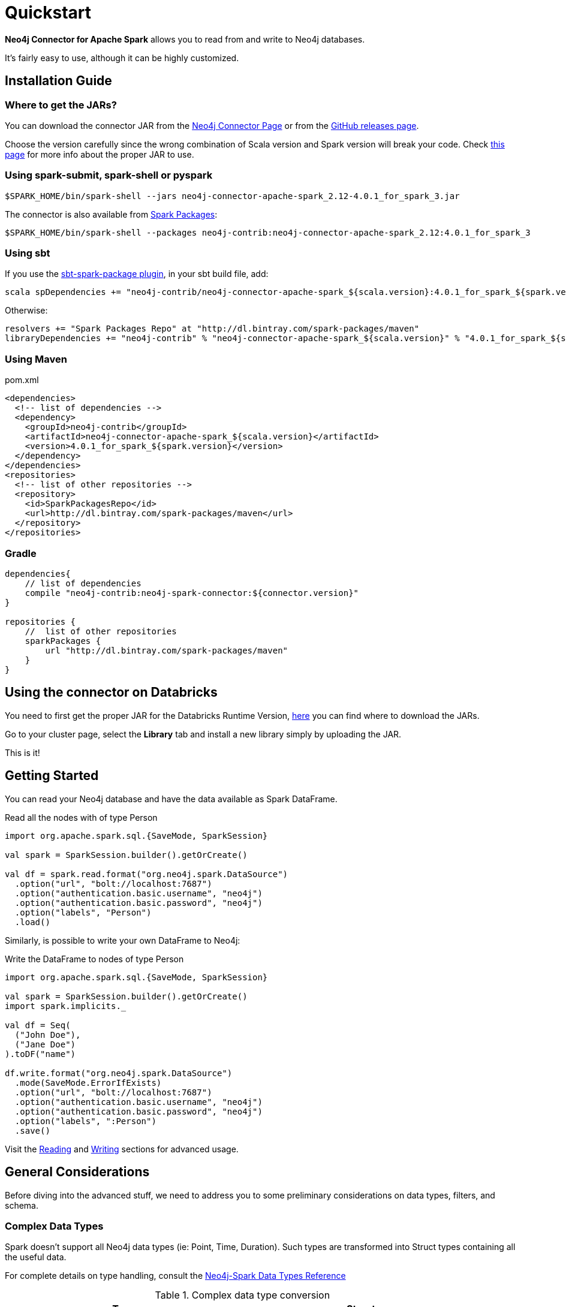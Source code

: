
= Quickstart

*Neo4j Connector for Apache Spark* allows you to read from and write to Neo4j databases.

It's fairly easy to use, although it can be highly customized.

[#_installation_guide]
== Installation Guide

[#_where_to_get_the_jars]
=== Where to get the JARs?

You can download the connector JAR from the link:https://neo4j.com/product/connectors/apache-spark-connector/[Neo4j Connector Page] or from the link:https://github.com/neo4j-contrib/neo4j-spark-connector/releases[GitHub releases page].

Choose the version carefully since the wrong combination of Scala version and Spark version will break your code.
Check xref:overview.adoc#_spark_compatibility[this page] for more info about the proper JAR to use.

=== Using spark-submit, spark-shell or pyspark

[shell]
----
$SPARK_HOME/bin/spark-shell --jars neo4j-connector-apache-spark_2.12-4.0.1_for_spark_3.jar
----

The connector is also available from link:https://spark-packages.org/?q=neo4j-connector-apache-spark[Spark Packages]:

[shell]
----
$SPARK_HOME/bin/spark-shell --packages neo4j-contrib:neo4j-connector-apache-spark_2.12:4.0.1_for_spark_3
----

=== Using sbt

If you use the link:https://github.com/databricks/sbt-spark-package[sbt-spark-package plugin], in your sbt build file, add:

[shell]
----
scala spDependencies += "neo4j-contrib/neo4j-connector-apache-spark_${scala.version}:4.0.1_for_spark_${spark.version}"
----

Otherwise:

[text]
----
resolvers += "Spark Packages Repo" at "http://dl.bintray.com/spark-packages/maven"
libraryDependencies += "neo4j-contrib" % "neo4j-connector-apache-spark_${scala.version}" % "4.0.1_for_spark_${spark.version}"
----

=== Using Maven

.pom.xml
[source,xml]
----
<dependencies>
  <!-- list of dependencies -->
  <dependency>
    <groupId>neo4j-contrib</groupId>
    <artifactId>neo4j-connector-apache-spark_${scala.version}</artifactId>
    <version>4.0.1_for_spark_${spark.version}</version>
  </dependency>
</dependencies>
<repositories>
  <!-- list of other repositories -->
  <repository>
    <id>SparkPackagesRepo</id>
    <url>http://dl.bintray.com/spark-packages/maven</url>
  </repository>
</repositories>
----

=== Gradle

[source,`build.gradle`]
----

dependencies{
    // list of dependencies
    compile "neo4j-contrib:neo4j-spark-connector:${connector.version}"
}

repositories {
    //  list of other repositories
    sparkPackages {
        url "http://dl.bintray.com/spark-packages/maven"
    }
}
----

== Using the connector on Databricks

You need to first get the proper JAR for the Databricks Runtime Version, xref:quickstart.adoc#_where_to_get_the_jars[here] you can find where to download the JARs.

Go to your cluster page, select the *Library* tab and install a new library simply by uploading the JAR.

This is it!

== Getting Started

You can read your Neo4j database and have the data available as Spark DataFrame.

.Read all the nodes with of type Person
[source,scala]
----
import org.apache.spark.sql.{SaveMode, SparkSession}

val spark = SparkSession.builder().getOrCreate()

val df = spark.read.format("org.neo4j.spark.DataSource")
  .option("url", "bolt://localhost:7687")
  .option("authentication.basic.username", "neo4j")
  .option("authentication.basic.password", "neo4j")
  .option("labels", "Person")
  .load()
----

Similarly, is possible to write your own DataFrame to Neo4j:

.Write the DataFrame to nodes of type Person
[source,scala]
----
import org.apache.spark.sql.{SaveMode, SparkSession}

val spark = SparkSession.builder().getOrCreate()
import spark.implicits._

val df = Seq(
  ("John Doe"),
  ("Jane Doe")
).toDF("name")

df.write.format("org.neo4j.spark.DataSource")
  .mode(SaveMode.ErrorIfExists)
  .option("url", "bolt://localhost:7687")
  .option("authentication.basic.username", "neo4j")
  .option("authentication.basic.password", "neo4j")
  .option("labels", ":Person")
  .save()
----

Visit the link:reading[Reading] and link:writing[Writing] sections for advanced usage.


== General Considerations

Before diving into the advanced stuff, we need to address you to some preliminary considerations on data types, filters, and schema.

=== Complex Data Types

Spark doesn't support all Neo4j data types (ie: Point, Time, Duration). Such types are transformed into Struct types containing all the useful data.

For complete details on type handling, consult the xref::types.adoc[Neo4j-Spark Data Types Reference]

.Complex data type conversion
|===
|Type |Struct

|Duration
a|
----
Struct(Array(
    ("type", DataTypes.StringType, false),
    ("months", DataTypes.LongType, false),
    ("days", DataTypes.LongType, false),
    ("seconds", DataTypes.LongType, false),
    ("nanoseconds", DataTypes.IntegerType, false),
    ("value", DataTypes.StringType, false)
  ))
----

|Point
a|
----
Struct(Array(
    ("type", DataTypes.StringType, false),
    ("srid", DataTypes.IntegerType, false),
    ("x", DataTypes.DoubleType, false),
    ("y", DataTypes.DoubleType, false),
    ("z", DataTypes.DoubleType, true),
  ))
----

|Time
a|
----
Struct(Array(
    ("type", DataTypes.StringType, false),
    ("value", DataTypes.StringType, false)
  ))
----
|===

=== Filters

The Neo4j Connector for Apache Spark implements the `SupportPushDownFilters` interface, that allows you to push the Spark filters down to the Neo4j layer.
In this way the data that Spark will receive will be already filtered by Neo4j,
decreasing the amount of data transferred from Neo4j to Spark.

You can manually disable the Push Down Filters support using the `pushdown.filters.enabled` option and set it to `false` (default is `true`).

If you use the filter function more than once, like in this example:

[source,scala]
----
import org.apache.spark.sql.{SaveMode, SparkSession}

val spark = SparkSession.builder().getOrCreate()

val df = spark.read.format("org.neo4j.spark.DataSource")
  .option("url", "bolt://localhost:7687")
  .option("authentication.basic.username", "neo4j")
  .option("authentication.basic.password", "neo4j")
  .option("labels", ":Person")
  .load()

df.where("name = 'John Doe'").where("age = 32").show()
----
The conditions will be automatically joined with an `AND` operator.

[NOTE]
When using `relationship.node.map = true` or `query` the PushDownFilters support automatically disabled,
thus the filters will be applied by Spark and not by Neo4j.

=== Schema

Spark works with data in a fixed tabular schema.
To accomplish this Neo4j Connector has a schema infer system that creates the schema based on the data retrieved from the db.
Each read data method has is own strategy to create it, that will be explained it each section.

In general, we first try to use APOC, if these are not available we flatten the first `schema.flatten.limit` results
and try to infer the schema by the type of each column.

If you don't want this process to happen you can set `schema.strategy` to `string` (default is `sample`),
and every column will be a string.

[NOTE]
Schema strategy `sample` is good when all instances of a property in Neo4j are the same type,
and `string` followed by cast is better when property types may differ.
Remember that Neo4j does not enforce property typing, and so `person.age` could sometimes be a `long`
and sometimes be a `string`.

==== Example

.Using sample strategy
[source,scala]
----
import org.apache.spark.sql.{SaveMode, SparkSession}

val spark = SparkSession.builder().getOrCreate()

spark.read.format("org.neo4j.spark.DataSource")
  .option("url", "bolt://localhost:7687")
  .option("authentication.basic.username", "neo4j")
  .option("authentication.basic.password", "neo4j")
  .option("query", "MATCH (n:Person) WITH n LIMIT 2 RETURN id(n) as id, n.name as name")
  .load()
  .show()
----

.Result of the above code
|===
|id |name

|0|John Doe
|1|Jane Doe
|===

[[string-strategy]]
.Using string strategy
[source,scala]
----
import org.apache.spark.sql.{SaveMode, SparkSession}

val spark = SparkSession.builder().getOrCreate()

spark.read.format("org.neo4j.spark.DataSource")
  .option("query", "MATCH (n:Person) WITH n LIMIT 2 RETURN id(n) as id, n.name as name")
  .option("schema.strategy", "string")
  .load()
  .show()
----

.Result of the above code
|===
|id |name

|"0"|"John Doe"
|"1"|"Jane Doe"
|===

As you can see, the struct returned by the query is made of strings
that you can then be cast Spark's getters (ie: `getLong`).

[[user-defined-schema]]
===== User Defined Schema

You can skip the automatic schema extraction process by providing a user defined schema using the `.schema()` method.

.Using user defined schema
[source,scala]
----
import org.apache.spark.sql.types.{DataTypes, StructType, StructField}
import org.apache.spark.sql.{SaveMode, SparkSession}

val spark = SparkSession.builder().getOrCreate()

spark.read.format("org.neo4j.spark.DataSource")
  .schema(StructType(StructField("id", DataTypes.StringType), StructField("name", DataTypes.StringType)))
  .option("query", "MATCH (n:Person) WITH n LIMIT 2 RETURN id(n) as id, n.name as name")
  .load()
  .show()
----

.Result of the above code
|===
|id |name

|"0"|"John Doe"
|"1"|"Jane Doe"
|===

In this way we have total control over the schema.

[[read-known-problem]]
===== Known Problem

Being Neo4j a schema less database, this scenario may occur:

[source,cypher]
----
CREATE (p1:Person {age: "32"}), (p2:Person {age: 23})
----

Where the same field, on the same node label, has two different types.

Spark doesn't like it since the dataframe requires a schema,
meaning each column of the dataframe needs to have its own type.

If you don't have APOC installed on your Neo4j instance, you're most likely to be exposed to errors like this:

[source]
----
java.lang.ClassCastException: org.apache.spark.unsafe.types.UTF8String cannot be cast to java.lang.Long
----

In this case you can either clean up and normalize your data, or install APOC.

APOC will cause every value of attributes affected by this problem to be cast to String.

[NOTE]
This solution is not error-proof, you might still get the errors. Behind the scenes the Connector
uses link:https://neo4j.com/labs/apoc/4.1/overview/apoc.meta/apoc.meta.nodeTypeProperties/[apoc.meta.nodeTypeProperties]
and link:https://neo4j.com/labs/apoc/4.1/overview/apoc.meta/apoc.meta.relTypeProperties/[apoc.meta.relTypeProperties]
to sample the data.

When the casting operation happens, you will prompted this warning in your log letting you know what happened:

[source]
----
The field "age" has different types: [String, Long]
Every value will be casted to string.
----

The safest solution is to clean your data, but we understand that is not always possible.
This is why we introduced the option `schema.strategy`, that you can set to `string` to get all the values
converted to string.

=== Partitioning

While we're trying to pull off the data we offer the possibility to partition the extraction in order
parallelizing it.

Please consider the following job:

[source,scala]
----
import org.apache.spark.sql.{SaveMode, SparkSession}

val spark = SparkSession.builder().getOrCreate()

val df = spark.read.format("org.neo4j.spark.DataSource")
        .option("url", "bolt://localhost:7687")
        .option("authentication.basic.username", "neo4j")
        .option("authentication.basic.password", "neo4j")
        .option("labels", "Person")
        .option("partitions", "5")
        .load()
----

This means that if the total count of the nodes with label `Person` into Neo4j is 100 we are creating 5
partitions and each one will manage 20 records (we use `SKIP / LIMIT` queries).

Partitioning the dataset makes sense only if you're dealing with a big dataset (>= 10M of records).

[[parallelize]]
==== How we parallelize the query execution

Considering that we have three options

1. Node extraction
2. Relationship extraction
3. Query extraction

We adopt generally provide a general count on what you're trying to pull of and add build
a query with the skip/limit approach over each partition.

So for a dataset of 100 nodes (Person) with a partition size of 5 we'll generate these queries (one for partition):

[source,cypher]
----
MATCH (p:Person) RETURN p SKIP 0 LIMIT 20
MATCH (p:Person) RETURN p SKIP 20 LIMIT 20
MATCH (p:Person) RETURN p SKIP 40 LIMIT 20
MATCH (p:Person) RETURN p SKIP 60 LIMIT 20
MATCH (p:Person) RETURN p SKIP 80 LIMIT 20
----

While for (1) and (2) we leverage the Neo4j count store in order to retrieve the total count
about the nodes/relationships we're trying pulling off, for the (3) we have two possible approaches:

* Compute a count over the query that we're using
* Compute a count over a second *optimized* query that leverages indexes, in this case you can pass
it via the `.option("query.count", "<your cypher query>")` the query must always return only
one field named `count` which is the result of the count. ie.:

[source,cypher]
----
MATCH (p:Person)-[r:BOUGHT]->(pr:Product)
WHERE pr.name = 'An Awesome Product'
RETURN count(p) AS count
----

=== Examples

You can find examples on how to use the Neo4j Connector for Apache Spark at link:{url-gh-spark-notebooks}[this repository].
It's a collection of Zeppelin Notebooks with different usage scenarios, along with a getting started guide.

The repository is in constant development, and feel free to submit your examples.
